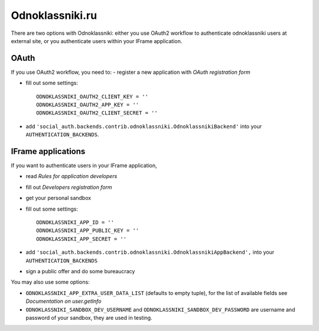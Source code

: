Odnoklassniki.ru
================

There are two options with Odnoklassniki: either you use OAuth2 workflow to authenticate odnoklassniki users at external site,
or you authenticate users within your IFrame application.

OAuth
-----
If you use OAuth2 workflow, you need to:
- register a new application with `OAuth registration form`

- fill out some settings::

    ODNOKLASSNIKI_OAUTH2_CLIENT_KEY = ''
    ODNOKLASSNIKI_OAUTH2_APP_KEY = ''
    ODNOKLASSNIKI_OAUTH2_CLIENT_SECRET = ''

- add ``'social_auth.backends.contrib.odnoklassniki.OdnoklassnikiBackend'`` into your ``AUTHENTICATION_BACKENDS``.  

IFrame applications
-------------------

If you want to authenticate users in your IFrame application, 

- read `Rules for application developers` 
- fill out `Developers registration form`
- get your personal sandbox 
- fill out some settings::
    
    ODNOKLASSNIKI_APP_ID = ''
    ODNOKLASSNIKI_APP_PUBLIC_KEY = ''
    ODNOKLASSNIKI_APP_SECRET = ''
  
- add ``'social_auth.backends.contrib.odnoklassniki.OdnoklassnikiAppBackend',`` into your ``AUTHENTICATION_BACKENDS``
- sign a public offer and do some bureaucracy

You may also use some options:

- ``ODNOKLASSNIKI_APP_EXTRA_USER_DATA_LIST`` (defaults to empty tuple), for the list of available fields see `Documentation on user.getInfo`
- ``ODNOKLASSNIKI_SANDBOX_DEV_USERNAME`` and ``ODNOKLASSNIKI_SANDBOX_DEV_PASSWORD`` are username and password of your sandbox, they are used in testing.     
    

.. _OAuth registration form: http://dev.odnoklassniki.ru/wiki/pages/viewpage.action?pageId=13992188
.. _Rules for application developers: http://dev.odnoklassniki.ru/wiki/display/ok/Odnoklassniki.ru+Third+Party+Platform
.. _Developers registration form: http://dev.odnoklassniki.ru/wiki/pages/viewpage.action?pageId=5668937
.. _Documentation on user.getInfo: http://dev.odnoklassniki.ru/wiki/display/ok/REST+API+-+users.getInfo